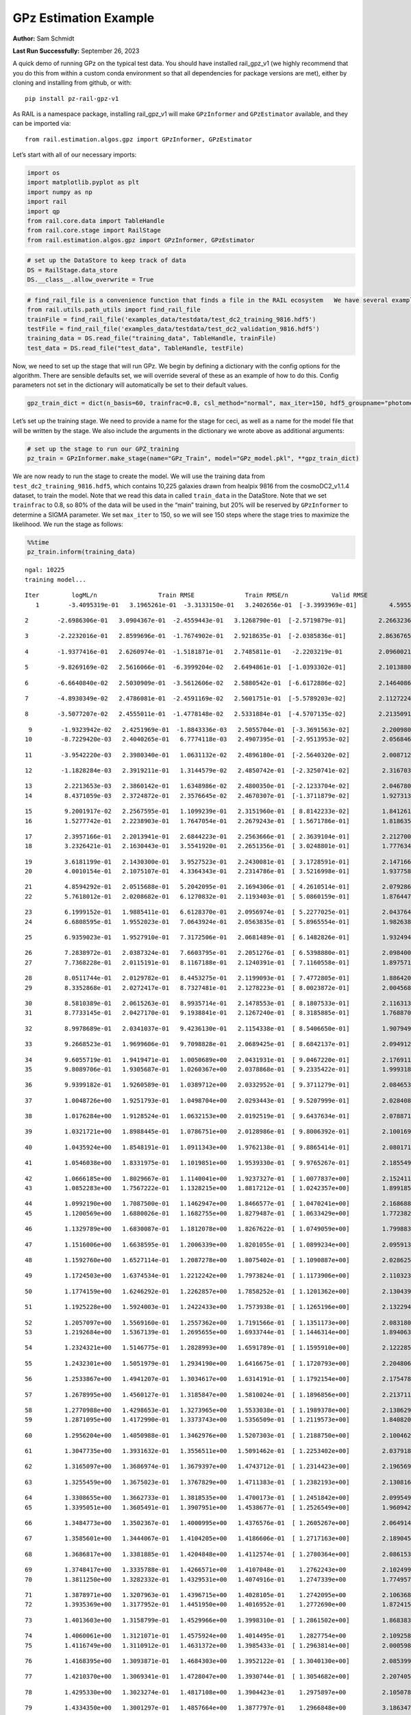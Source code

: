 GPz Estimation Example
======================

**Author:** Sam Schmidt

**Last Run Successfully:** September 26, 2023

A quick demo of running GPz on the typical test data. You should have
installed rail_gpz_v1 (we highly recommend that you do this from within
a custom conda environment so that all dependencies for package versions
are met), either by cloning and installing from github, or with:

::

   pip install pz-rail-gpz-v1

As RAIL is a namespace package, installing rail_gpz_v1 will make
``GPzInformer`` and ``GPzEstimator`` available, and they can be imported
via:

::

   from rail.estimation.algos.gpz import GPzInformer, GPzEstimator

Let’s start with all of our necessary imports:

.. code:: ipython3

    import os
    import matplotlib.pyplot as plt
    import numpy as np
    import rail
    import qp
    from rail.core.data import TableHandle
    from rail.core.stage import RailStage
    from rail.estimation.algos.gpz import GPzInformer, GPzEstimator

.. code:: ipython3

    # set up the DataStore to keep track of data
    DS = RailStage.data_store
    DS.__class__.allow_overwrite = True

.. code:: ipython3

    # find_rail_file is a convenience function that finds a file in the RAIL ecosystem   We have several example data files that are copied with RAIL that we can use for our example run, let's grab those files, one for training/validation, and the other for testing:
    from rail.utils.path_utils import find_rail_file
    trainFile = find_rail_file('examples_data/testdata/test_dc2_training_9816.hdf5')
    testFile = find_rail_file('examples_data/testdata/test_dc2_validation_9816.hdf5')
    training_data = DS.read_file("training_data", TableHandle, trainFile)
    test_data = DS.read_file("test_data", TableHandle, testFile)

Now, we need to set up the stage that will run GPz. We begin by defining
a dictionary with the config options for the algorithm. There are
sensible defaults set, we will override several of these as an example
of how to do this. Config parameters not set in the dictionary will
automatically be set to their default values.

.. code:: ipython3

    gpz_train_dict = dict(n_basis=60, trainfrac=0.8, csl_method="normal", max_iter=150, hdf5_groupname="photometry") 

Let’s set up the training stage. We need to provide a name for the stage
for ceci, as well as a name for the model file that will be written by
the stage. We also include the arguments in the dictionary we wrote
above as additional arguments:

.. code:: ipython3

    # set up the stage to run our GPZ_training
    pz_train = GPzInformer.make_stage(name="GPz_Train", model="GPz_model.pkl", **gpz_train_dict)

We are now ready to run the stage to create the model. We will use the
training data from ``test_dc2_training_9816.hdf5``, which contains
10,225 galaxies drawn from healpix 9816 from the cosmoDC2_v1.1.4
dataset, to train the model. Note that we read this data in called
``train_data`` in the DataStore. Note that we set ``trainfrac`` to 0.8,
so 80% of the data will be used in the “main” training, but 20% will be
reserved by ``GPzInformer`` to determine a SIGMA parameter. We set
``max_iter`` to 150, so we will see 150 steps where the stage tries to
maximize the likelihood. We run the stage as follows:

.. code:: ipython3

    %%time
    pz_train.inform(training_data)


.. parsed-literal::

    ngal: 10225
    training model...


.. parsed-literal::

    Iter	 logML/n 		 Train RMSE		 Train RMSE/n		 Valid RMSE		 Valid MLL		 Time    
       1	-3.4095319e-01	 3.1965261e-01	-3.3133150e-01	 3.2402656e-01	[-3.3993969e-01]	 4.5955276e-01


.. parsed-literal::

       2	-2.6986306e-01	 3.0904367e-01	-2.4559443e-01	 3.1268790e-01	[-2.5719879e-01]	 2.2663236e-01


.. parsed-literal::

       3	-2.2232016e-01	 2.8599696e-01	-1.7674902e-01	 2.9218635e-01	[-2.0385836e-01]	 2.8636765e-01


.. parsed-literal::

       4	-1.9377416e-01	 2.6260974e-01	-1.5181871e-01	 2.7485811e-01	 -2.2203219e-01 	 2.0960021e-01


.. parsed-literal::

       5	-9.8269169e-02	 2.5616066e-01	-6.3999204e-02	 2.6494861e-01	[-1.0393302e-01]	 2.1013880e-01


.. parsed-literal::

       6	-6.6640840e-02	 2.5030909e-01	-3.5612606e-02	 2.5880542e-01	[-6.6172886e-02]	 2.1464086e-01


.. parsed-literal::

       7	-4.8930349e-02	 2.4786081e-01	-2.4591169e-02	 2.5601751e-01	[-5.5789203e-02]	 2.1127224e-01


.. parsed-literal::

       8	-3.5077207e-02	 2.4555011e-01	-1.4778148e-02	 2.5331884e-01	[-4.5707135e-02]	 2.2135091e-01


.. parsed-literal::

       9	-1.9323942e-02	 2.4251969e-01	-1.8843336e-03	 2.5055704e-01	[-3.3691563e-02]	 2.2009802e-01
      10	-8.7229420e-03	 2.4040265e-01	 6.7774118e-03	 2.4907395e-01	[-2.9513953e-02]	 2.0568466e-01


.. parsed-literal::

      11	-3.9542220e-03	 2.3980340e-01	 1.0631132e-02	 2.4896180e-01	[-2.5640320e-02]	 2.0087123e-01


.. parsed-literal::

      12	-1.1828284e-03	 2.3919211e-01	 1.3144579e-02	 2.4850742e-01	[-2.3250741e-02]	 2.3167038e-01


.. parsed-literal::

      13	 2.2213653e-03	 2.3860142e-01	 1.6348986e-02	 2.4800350e-01	[-2.1233704e-02]	 2.0467806e-01
      14	 8.4371059e-03	 2.3724872e-01	 2.3576645e-02	 2.4670307e-01	[-1.3711879e-02]	 1.9273138e-01


.. parsed-literal::

      15	 9.2001917e-02	 2.2567595e-01	 1.1099239e-01	 2.3151960e-01	[ 8.8142233e-02]	 1.8412614e-01
      16	 1.5277742e-01	 2.2238903e-01	 1.7647054e-01	 2.2679243e-01	[ 1.5671786e-01]	 1.8186355e-01


.. parsed-literal::

      17	 2.3957166e-01	 2.2013941e-01	 2.6844223e-01	 2.2563666e-01	[ 2.3639104e-01]	 2.2127008e-01
      18	 3.2326421e-01	 2.1630443e-01	 3.5541920e-01	 2.2651356e-01	[ 3.0248801e-01]	 1.7776346e-01


.. parsed-literal::

      19	 3.6181199e-01	 2.1430300e-01	 3.9527523e-01	 2.2430081e-01	[ 3.1728591e-01]	 2.1471667e-01
      20	 4.0010154e-01	 2.1075107e-01	 4.3364343e-01	 2.2314786e-01	[ 3.5216998e-01]	 1.9377589e-01


.. parsed-literal::

      21	 4.8594292e-01	 2.0515688e-01	 5.2042095e-01	 2.1694306e-01	[ 4.2610514e-01]	 2.0792866e-01
      22	 5.7618012e-01	 2.0208682e-01	 6.1270832e-01	 2.1193403e-01	[ 5.0860159e-01]	 1.8764472e-01


.. parsed-literal::

      23	 6.1999152e-01	 1.9885411e-01	 6.6128370e-01	 2.0956974e-01	[ 5.2277025e-01]	 2.0437646e-01
      24	 6.6808595e-01	 1.9552023e-01	 7.0643924e-01	 2.0563835e-01	[ 5.8965554e-01]	 1.9826388e-01


.. parsed-literal::

      25	 6.9359023e-01	 1.9527910e-01	 7.3172506e-01	 2.0681489e-01	[ 6.1482826e-01]	 1.9324946e-01


.. parsed-literal::

      26	 7.2838972e-01	 2.0387324e-01	 7.6603795e-01	 2.2051276e-01	[ 6.5398880e-01]	 2.0984006e-01
      27	 7.7368228e-01	 2.0115191e-01	 8.1167188e-01	 2.1240391e-01	[ 7.1160558e-01]	 1.8975711e-01


.. parsed-literal::

      28	 8.0511744e-01	 2.0129782e-01	 8.4453275e-01	 2.1199093e-01	[ 7.4772805e-01]	 1.8864202e-01
      29	 8.3352868e-01	 2.0272417e-01	 8.7327481e-01	 2.1278223e-01	[ 8.0023872e-01]	 2.0045686e-01


.. parsed-literal::

      30	 8.5810389e-01	 2.0615263e-01	 8.9935714e-01	 2.1478553e-01	[ 8.1807533e-01]	 2.1163130e-01
      31	 8.7733145e-01	 2.0427170e-01	 9.1938841e-01	 2.1267240e-01	[ 8.3185885e-01]	 1.7688704e-01


.. parsed-literal::

      32	 8.9978689e-01	 2.0341037e-01	 9.4236130e-01	 2.1154338e-01	[ 8.5406650e-01]	 1.9079494e-01


.. parsed-literal::

      33	 9.2668523e-01	 1.9699606e-01	 9.7098828e-01	 2.0689425e-01	[ 8.6842137e-01]	 2.0949125e-01


.. parsed-literal::

      34	 9.6055719e-01	 1.9419471e-01	 1.0050689e+00	 2.0431931e-01	[ 9.0467220e-01]	 2.1769118e-01
      35	 9.8089706e-01	 1.9305687e-01	 1.0260367e+00	 2.0378868e-01	[ 9.2335422e-01]	 1.9993186e-01


.. parsed-literal::

      36	 9.9399182e-01	 1.9260589e-01	 1.0389712e+00	 2.0332952e-01	[ 9.3711279e-01]	 2.0846534e-01


.. parsed-literal::

      37	 1.0048726e+00	 1.9251793e-01	 1.0498704e+00	 2.0293443e-01	[ 9.5207999e-01]	 2.0284081e-01


.. parsed-literal::

      38	 1.0176284e+00	 1.9128524e-01	 1.0632153e+00	 2.0192519e-01	[ 9.6437634e-01]	 2.0788717e-01


.. parsed-literal::

      39	 1.0321721e+00	 1.8988445e-01	 1.0786751e+00	 2.0128986e-01	[ 9.8006392e-01]	 2.1001697e-01


.. parsed-literal::

      40	 1.0435924e+00	 1.8548191e-01	 1.0911343e+00	 1.9762138e-01	[ 9.8865414e-01]	 2.0801711e-01


.. parsed-literal::

      41	 1.0546038e+00	 1.8331975e-01	 1.1019851e+00	 1.9539330e-01	[ 9.9765267e-01]	 2.1855497e-01


.. parsed-literal::

      42	 1.0666185e+00	 1.8029667e-01	 1.1140041e+00	 1.9237327e-01	[ 1.0077837e+00]	 2.1524119e-01
      43	 1.0852283e+00	 1.7567222e-01	 1.1328215e+00	 1.8817212e-01	[ 1.0242357e+00]	 1.8991852e-01


.. parsed-literal::

      44	 1.0992190e+00	 1.7087500e-01	 1.1462947e+00	 1.8466577e-01	[ 1.0470241e+00]	 2.1686888e-01
      45	 1.1200569e+00	 1.6880026e-01	 1.1682755e+00	 1.8279487e-01	[ 1.0633429e+00]	 1.7723823e-01


.. parsed-literal::

      46	 1.1329789e+00	 1.6830087e-01	 1.1812078e+00	 1.8267622e-01	[ 1.0749059e+00]	 1.7998838e-01


.. parsed-literal::

      47	 1.1516006e+00	 1.6638595e-01	 1.2006339e+00	 1.8201055e-01	[ 1.0899234e+00]	 2.0959139e-01


.. parsed-literal::

      48	 1.1592760e+00	 1.6527114e-01	 1.2087278e+00	 1.8075402e-01	[ 1.1090887e+00]	 2.0286250e-01


.. parsed-literal::

      49	 1.1724503e+00	 1.6374534e-01	 1.2212242e+00	 1.7973824e-01	[ 1.1173906e+00]	 2.1103239e-01


.. parsed-literal::

      50	 1.1774159e+00	 1.6246292e-01	 1.2262857e+00	 1.7858252e-01	[ 1.1201362e+00]	 2.1304393e-01


.. parsed-literal::

      51	 1.1925228e+00	 1.5924003e-01	 1.2422433e+00	 1.7573938e-01	[ 1.1265196e+00]	 2.1322942e-01


.. parsed-literal::

      52	 1.2057097e+00	 1.5569160e-01	 1.2557362e+00	 1.7191566e-01	[ 1.1351173e+00]	 2.0831800e-01
      53	 1.2192684e+00	 1.5367139e-01	 1.2695655e+00	 1.6933744e-01	[ 1.1446314e+00]	 1.8940639e-01


.. parsed-literal::

      54	 1.2324321e+00	 1.5146775e-01	 1.2828993e+00	 1.6591789e-01	[ 1.1595910e+00]	 2.1222854e-01


.. parsed-literal::

      55	 1.2432301e+00	 1.5051979e-01	 1.2934190e+00	 1.6416675e-01	[ 1.1720793e+00]	 2.2048068e-01


.. parsed-literal::

      56	 1.2533867e+00	 1.4941207e-01	 1.3034617e+00	 1.6314191e-01	[ 1.1792154e+00]	 2.1754789e-01


.. parsed-literal::

      57	 1.2678995e+00	 1.4560127e-01	 1.3185847e+00	 1.5810024e-01	[ 1.1896856e+00]	 2.2137117e-01


.. parsed-literal::

      58	 1.2770988e+00	 1.4298653e-01	 1.3273965e+00	 1.5533038e-01	[ 1.1989378e+00]	 2.1386290e-01
      59	 1.2871095e+00	 1.4172990e-01	 1.3373743e+00	 1.5356509e-01	[ 1.2119573e+00]	 1.8408203e-01


.. parsed-literal::

      60	 1.2956204e+00	 1.4050988e-01	 1.3462976e+00	 1.5207303e-01	[ 1.2188750e+00]	 2.1004629e-01


.. parsed-literal::

      61	 1.3047735e+00	 1.3931632e-01	 1.3556511e+00	 1.5091462e-01	[ 1.2253402e+00]	 2.0379186e-01


.. parsed-literal::

      62	 1.3165097e+00	 1.3686974e-01	 1.3679397e+00	 1.4743712e-01	[ 1.2314423e+00]	 2.1965694e-01


.. parsed-literal::

      63	 1.3255459e+00	 1.3675023e-01	 1.3767829e+00	 1.4711383e-01	[ 1.2382193e+00]	 2.1308160e-01


.. parsed-literal::

      64	 1.3308655e+00	 1.3662733e-01	 1.3818535e+00	 1.4700173e-01	[ 1.2451842e+00]	 2.0995498e-01
      65	 1.3395051e+00	 1.3605491e-01	 1.3907951e+00	 1.4538677e-01	[ 1.2526549e+00]	 1.9609427e-01


.. parsed-literal::

      66	 1.3484773e+00	 1.3502367e-01	 1.4000995e+00	 1.4376576e-01	[ 1.2605267e+00]	 2.0649147e-01


.. parsed-literal::

      67	 1.3585601e+00	 1.3444067e-01	 1.4104205e+00	 1.4186606e-01	[ 1.2717163e+00]	 2.1890450e-01


.. parsed-literal::

      68	 1.3686817e+00	 1.3381885e-01	 1.4204848e+00	 1.4112574e-01	[ 1.2780364e+00]	 2.0861530e-01


.. parsed-literal::

      69	 1.3748417e+00	 1.3335788e-01	 1.4266571e+00	 1.4107048e-01	  1.2762243e+00 	 2.1024990e-01
      70	 1.3811250e+00	 1.3282332e-01	 1.4329531e+00	 1.4074916e-01	  1.2747339e+00 	 1.7749572e-01


.. parsed-literal::

      71	 1.3878971e+00	 1.3207963e-01	 1.4396715e+00	 1.4028105e-01	  1.2742095e+00 	 2.1063685e-01
      72	 1.3935369e+00	 1.3177952e-01	 1.4451950e+00	 1.4016952e-01	  1.2772690e+00 	 1.8724155e-01


.. parsed-literal::

      73	 1.4013603e+00	 1.3158799e-01	 1.4529966e+00	 1.3998310e-01	[ 1.2861502e+00]	 1.8683839e-01


.. parsed-literal::

      74	 1.4060061e+00	 1.3121071e-01	 1.4575924e+00	 1.4014495e-01	  1.2827754e+00 	 2.1092582e-01
      75	 1.4116749e+00	 1.3110912e-01	 1.4631372e+00	 1.3985433e-01	[ 1.2963814e+00]	 2.0005989e-01


.. parsed-literal::

      76	 1.4168395e+00	 1.3093871e-01	 1.4684303e+00	 1.3952122e-01	[ 1.3040130e+00]	 2.0853996e-01


.. parsed-literal::

      77	 1.4210370e+00	 1.3069341e-01	 1.4728047e+00	 1.3930744e-01	[ 1.3054682e+00]	 2.2074056e-01


.. parsed-literal::

      78	 1.4295330e+00	 1.3023274e-01	 1.4817108e+00	 1.3904423e-01	  1.2975897e+00 	 2.1050787e-01


.. parsed-literal::

      79	 1.4334350e+00	 1.3001297e-01	 1.4857664e+00	 1.3877797e-01	  1.2966848e+00 	 3.1863475e-01


.. parsed-literal::

      80	 1.4380232e+00	 1.2957050e-01	 1.4904063e+00	 1.3847144e-01	  1.2913137e+00 	 2.0953107e-01
      81	 1.4421003e+00	 1.2923024e-01	 1.4945138e+00	 1.3819934e-01	  1.2919005e+00 	 1.7577720e-01


.. parsed-literal::

      82	 1.4463359e+00	 1.2881024e-01	 1.4988545e+00	 1.3764671e-01	  1.2970974e+00 	 2.1192002e-01


.. parsed-literal::

      83	 1.4506855e+00	 1.2845187e-01	 1.5033095e+00	 1.3723595e-01	  1.3034557e+00 	 2.0318675e-01


.. parsed-literal::

      84	 1.4539134e+00	 1.2827843e-01	 1.5065608e+00	 1.3690935e-01	[ 1.3079699e+00]	 2.0672917e-01
      85	 1.4577203e+00	 1.2799717e-01	 1.5104442e+00	 1.3652691e-01	  1.3065977e+00 	 1.8756700e-01


.. parsed-literal::

      86	 1.4613835e+00	 1.2805673e-01	 1.5141413e+00	 1.3655839e-01	  1.2988925e+00 	 1.9924808e-01
      87	 1.4649582e+00	 1.2802582e-01	 1.5176556e+00	 1.3653959e-01	  1.2954179e+00 	 1.9738984e-01


.. parsed-literal::

      88	 1.4691721e+00	 1.2790863e-01	 1.5218654e+00	 1.3698720e-01	  1.2833376e+00 	 1.7386723e-01


.. parsed-literal::

      89	 1.4721893e+00	 1.2763294e-01	 1.5248193e+00	 1.3693578e-01	  1.2856626e+00 	 2.0600653e-01


.. parsed-literal::

      90	 1.4753258e+00	 1.2728853e-01	 1.5279477e+00	 1.3702733e-01	  1.2882938e+00 	 2.1253872e-01


.. parsed-literal::

      91	 1.4799528e+00	 1.2681692e-01	 1.5327701e+00	 1.3739814e-01	  1.2780021e+00 	 2.0357752e-01
      92	 1.4815370e+00	 1.2676720e-01	 1.5345723e+00	 1.3817193e-01	  1.2762437e+00 	 1.9813013e-01


.. parsed-literal::

      93	 1.4854155e+00	 1.2669668e-01	 1.5383211e+00	 1.3786460e-01	  1.2774025e+00 	 2.1847749e-01
      94	 1.4875145e+00	 1.2678036e-01	 1.5404320e+00	 1.3790105e-01	  1.2706012e+00 	 1.8429184e-01


.. parsed-literal::

      95	 1.4901090e+00	 1.2684218e-01	 1.5431026e+00	 1.3792911e-01	  1.2662217e+00 	 2.1469235e-01


.. parsed-literal::

      96	 1.4930652e+00	 1.2692383e-01	 1.5462153e+00	 1.3807885e-01	  1.2550369e+00 	 2.0685720e-01


.. parsed-literal::

      97	 1.4964340e+00	 1.2687427e-01	 1.5495763e+00	 1.3807436e-01	  1.2573874e+00 	 2.0854354e-01


.. parsed-literal::

      98	 1.4987042e+00	 1.2674634e-01	 1.5518520e+00	 1.3794050e-01	  1.2641468e+00 	 2.1739554e-01
      99	 1.5009062e+00	 1.2662950e-01	 1.5540510e+00	 1.3774123e-01	  1.2660286e+00 	 1.9328022e-01


.. parsed-literal::

     100	 1.5036172e+00	 1.2657351e-01	 1.5568360e+00	 1.3757748e-01	  1.2690226e+00 	 2.1913123e-01
     101	 1.5062577e+00	 1.2655135e-01	 1.5594418e+00	 1.3728235e-01	  1.2712438e+00 	 1.8529105e-01


.. parsed-literal::

     102	 1.5092431e+00	 1.2641334e-01	 1.5624759e+00	 1.3699489e-01	  1.2698406e+00 	 2.1455669e-01
     103	 1.5117438e+00	 1.2619561e-01	 1.5650440e+00	 1.3685247e-01	  1.2696461e+00 	 1.9849014e-01


.. parsed-literal::

     104	 1.5140563e+00	 1.2592489e-01	 1.5673893e+00	 1.3672377e-01	  1.2708746e+00 	 2.0834398e-01
     105	 1.5172917e+00	 1.2547829e-01	 1.5707049e+00	 1.3673825e-01	  1.2689462e+00 	 1.8337560e-01


.. parsed-literal::

     106	 1.5196994e+00	 1.2533285e-01	 1.5732112e+00	 1.3658183e-01	  1.2664378e+00 	 1.9925809e-01
     107	 1.5218718e+00	 1.2530074e-01	 1.5753371e+00	 1.3650551e-01	  1.2670259e+00 	 1.7528820e-01


.. parsed-literal::

     108	 1.5251588e+00	 1.2525442e-01	 1.5786373e+00	 1.3623231e-01	  1.2665824e+00 	 2.1253085e-01
     109	 1.5271787e+00	 1.2520836e-01	 1.5807871e+00	 1.3600802e-01	  1.2656079e+00 	 1.8223572e-01


.. parsed-literal::

     110	 1.5291197e+00	 1.2511258e-01	 1.5827289e+00	 1.3585800e-01	  1.2665110e+00 	 2.0615816e-01


.. parsed-literal::

     111	 1.5318205e+00	 1.2482629e-01	 1.5855157e+00	 1.3559873e-01	  1.2609227e+00 	 2.0919561e-01
     112	 1.5339031e+00	 1.2460833e-01	 1.5876571e+00	 1.3545166e-01	  1.2532489e+00 	 1.9259810e-01


.. parsed-literal::

     113	 1.5358232e+00	 1.2425553e-01	 1.5897513e+00	 1.3515417e-01	  1.2384931e+00 	 2.0455050e-01


.. parsed-literal::

     114	 1.5376482e+00	 1.2417142e-01	 1.5915007e+00	 1.3518482e-01	  1.2302956e+00 	 2.0672870e-01


.. parsed-literal::

     115	 1.5385284e+00	 1.2418325e-01	 1.5923496e+00	 1.3519314e-01	  1.2298861e+00 	 2.0771646e-01


.. parsed-literal::

     116	 1.5404442e+00	 1.2417036e-01	 1.5943325e+00	 1.3519433e-01	  1.2234013e+00 	 2.0948839e-01
     117	 1.5428834e+00	 1.2421314e-01	 1.5968773e+00	 1.3525908e-01	  1.2154032e+00 	 1.8648052e-01


.. parsed-literal::

     118	 1.5446480e+00	 1.2429198e-01	 1.5987134e+00	 1.3531197e-01	  1.2081638e+00 	 2.0307589e-01


.. parsed-literal::

     119	 1.5464424e+00	 1.2425620e-01	 1.6004539e+00	 1.3525893e-01	  1.2078847e+00 	 2.0340633e-01
     120	 1.5484671e+00	 1.2421740e-01	 1.6025174e+00	 1.3518710e-01	  1.2063156e+00 	 1.8321896e-01


.. parsed-literal::

     121	 1.5499720e+00	 1.2418953e-01	 1.6040613e+00	 1.3515866e-01	  1.1980073e+00 	 2.1734595e-01


.. parsed-literal::

     122	 1.5518600e+00	 1.2416225e-01	 1.6059903e+00	 1.3508819e-01	  1.1961694e+00 	 2.1850753e-01


.. parsed-literal::

     123	 1.5535381e+00	 1.2418219e-01	 1.6077082e+00	 1.3507185e-01	  1.1953382e+00 	 2.1064138e-01


.. parsed-literal::

     124	 1.5549037e+00	 1.2418696e-01	 1.6091316e+00	 1.3504011e-01	  1.1902351e+00 	 2.0864582e-01
     125	 1.5568487e+00	 1.2425036e-01	 1.6111152e+00	 1.3510772e-01	  1.1861253e+00 	 1.9306254e-01


.. parsed-literal::

     126	 1.5585685e+00	 1.2418090e-01	 1.6128111e+00	 1.3508638e-01	  1.1780340e+00 	 2.0350218e-01


.. parsed-literal::

     127	 1.5596657e+00	 1.2413715e-01	 1.6138338e+00	 1.3517905e-01	  1.1770969e+00 	 2.1289945e-01


.. parsed-literal::

     128	 1.5607339e+00	 1.2407088e-01	 1.6148693e+00	 1.3526075e-01	  1.1764786e+00 	 2.0369935e-01
     129	 1.5620270e+00	 1.2403776e-01	 1.6161853e+00	 1.3547163e-01	  1.1729062e+00 	 1.8025804e-01


.. parsed-literal::

     130	 1.5636103e+00	 1.2402591e-01	 1.6178157e+00	 1.3561873e-01	  1.1701253e+00 	 2.1944785e-01
     131	 1.5655064e+00	 1.2409046e-01	 1.6198658e+00	 1.3576918e-01	  1.1577701e+00 	 1.9773984e-01


.. parsed-literal::

     132	 1.5671392e+00	 1.2428620e-01	 1.6216229e+00	 1.3595822e-01	  1.1522030e+00 	 2.1301889e-01


.. parsed-literal::

     133	 1.5685227e+00	 1.2423457e-01	 1.6229571e+00	 1.3582444e-01	  1.1486072e+00 	 2.0197058e-01


.. parsed-literal::

     134	 1.5699988e+00	 1.2422108e-01	 1.6244296e+00	 1.3577201e-01	  1.1409839e+00 	 2.1041441e-01


.. parsed-literal::

     135	 1.5712289e+00	 1.2416973e-01	 1.6256630e+00	 1.3582815e-01	  1.1374530e+00 	 2.0409036e-01
     136	 1.5725979e+00	 1.2396444e-01	 1.6271720e+00	 1.3593544e-01	  1.1375047e+00 	 2.0122623e-01


.. parsed-literal::

     137	 1.5744512e+00	 1.2391720e-01	 1.6289711e+00	 1.3613226e-01	  1.1296629e+00 	 2.1358895e-01


.. parsed-literal::

     138	 1.5754809e+00	 1.2384611e-01	 1.6299873e+00	 1.3619220e-01	  1.1295037e+00 	 2.1083713e-01
     139	 1.5769824e+00	 1.2372974e-01	 1.6315670e+00	 1.3633992e-01	  1.1200980e+00 	 1.7832065e-01


.. parsed-literal::

     140	 1.5779245e+00	 1.2368135e-01	 1.6325894e+00	 1.3650199e-01	  1.1147749e+00 	 3.2336092e-01
     141	 1.5791744e+00	 1.2362843e-01	 1.6338994e+00	 1.3651581e-01	  1.1044636e+00 	 1.7860746e-01


.. parsed-literal::

     142	 1.5804672e+00	 1.2365208e-01	 1.6352618e+00	 1.3659956e-01	  1.0907799e+00 	 2.1070480e-01


.. parsed-literal::

     143	 1.5817772e+00	 1.2372244e-01	 1.6365998e+00	 1.3663403e-01	  1.0802897e+00 	 2.0357084e-01
     144	 1.5832089e+00	 1.2382196e-01	 1.6380763e+00	 1.3681820e-01	  1.0656925e+00 	 1.9444346e-01


.. parsed-literal::

     145	 1.5843150e+00	 1.2389076e-01	 1.6391180e+00	 1.3691780e-01	  1.0603279e+00 	 2.0035934e-01
     146	 1.5851760e+00	 1.2384821e-01	 1.6399011e+00	 1.3687324e-01	  1.0550756e+00 	 1.7629957e-01


.. parsed-literal::

     147	 1.5864022e+00	 1.2375428e-01	 1.6410931e+00	 1.3691123e-01	  1.0426319e+00 	 2.0272446e-01
     148	 1.5874826e+00	 1.2361214e-01	 1.6422126e+00	 1.3700770e-01	  1.0018237e+00 	 1.6950345e-01


.. parsed-literal::

     149	 1.5884699e+00	 1.2356044e-01	 1.6432010e+00	 1.3700777e-01	  1.0032655e+00 	 2.0471597e-01


.. parsed-literal::

     150	 1.5894422e+00	 1.2351772e-01	 1.6442237e+00	 1.3707803e-01	  9.9619135e-01 	 2.1488261e-01
    Inserting handle into data store.  model_GPz_Train: inprogress_GPz_model.pkl, GPz_Train
    CPU times: user 2min 3s, sys: 1.02 s, total: 2min 4s
    Wall time: 31.3 s




.. parsed-literal::

    <rail.core.data.ModelHandle at 0x7fc990c44eb0>



This should have taken about 30 seconds on a typical desktop computer,
and you should now see a file called ``GPz_model.pkl`` in the directory.
This model file is used by the ``GPzEstimator`` stage to determine our
redshift PDFs for the test set of galaxies. Let’s set up that stage,
again defining a dictionary of variables for the config params:

.. code:: ipython3

    gpz_test_dict = dict(hdf5_groupname="photometry", model="GPz_model.pkl")
    
    gpz_run = GPzEstimator.make_stage(name="gpz_run", **gpz_test_dict)

Let’s run the stage and compute photo-z’s for our test set:

.. code:: ipython3

    %%time
    results = gpz_run.estimate(test_data)


.. parsed-literal::

    Inserting handle into data store.  model: GPz_model.pkl, gpz_run
    Process 0 running estimator on chunk 0 - 10,000
    Process 0 estimating GPz PZ PDF for rows 0 - 10,000


.. parsed-literal::

    Inserting handle into data store.  output_gpz_run: inprogress_output_gpz_run.hdf5, gpz_run


.. parsed-literal::

    Process 0 running estimator on chunk 10,000 - 20,000
    Process 0 estimating GPz PZ PDF for rows 10,000 - 20,000


.. parsed-literal::

    Process 0 running estimator on chunk 20,000 - 20,449
    Process 0 estimating GPz PZ PDF for rows 20,000 - 20,449
    CPU times: user 1.78 s, sys: 33 ms, total: 1.81 s
    Wall time: 576 ms


This should be very fast, under a second for our 20,449 galaxies in the
test set. Now, let’s plot a scatter plot of the point estimates, as well
as a few example PDFs. We can get access to the ``qp`` ensemble that was
written via the DataStore via ``results()``

.. code:: ipython3

    ens = results()

.. code:: ipython3

    expdfids = [2, 180, 13517, 18032]
    fig, axs = plt.subplots(4, 1, figsize=(12,10))
    for i, xx in enumerate(expdfids):
        axs[i].set_xlim(0,3)
        ens[xx].plot_native(axes=axs[i])
    axs[3].set_xlabel("redshift", fontsize=15)




.. parsed-literal::

    Text(0.5, 0, 'redshift')




.. image:: ../../../docs/rendered/estimation_examples/06_GPz_files/../../../docs/rendered/estimation_examples/06_GPz_16_1.png


GPzEstimator parameterizes each PDF as a single Gaussian, here we see a
few examples of Gaussians of different widths. Now let’s grab the mode
of each PDF (stored as ancil data in the ensemble) and compare to the
true redshifts from the test_data file:

.. code:: ipython3

    truez = test_data.data['photometry']['redshift']
    zmode = ens.ancil['zmode'].flatten()

.. code:: ipython3

    plt.figure(figsize=(12,12))
    plt.scatter(truez, zmode, s=3)
    plt.plot([0,3],[0,3], 'k--')
    plt.xlabel("redshift", fontsize=12)
    plt.ylabel("z mode", fontsize=12)




.. parsed-literal::

    Text(0, 0.5, 'z mode')




.. image:: ../../../docs/rendered/estimation_examples/06_GPz_files/../../../docs/rendered/estimation_examples/06_GPz_19_1.png

